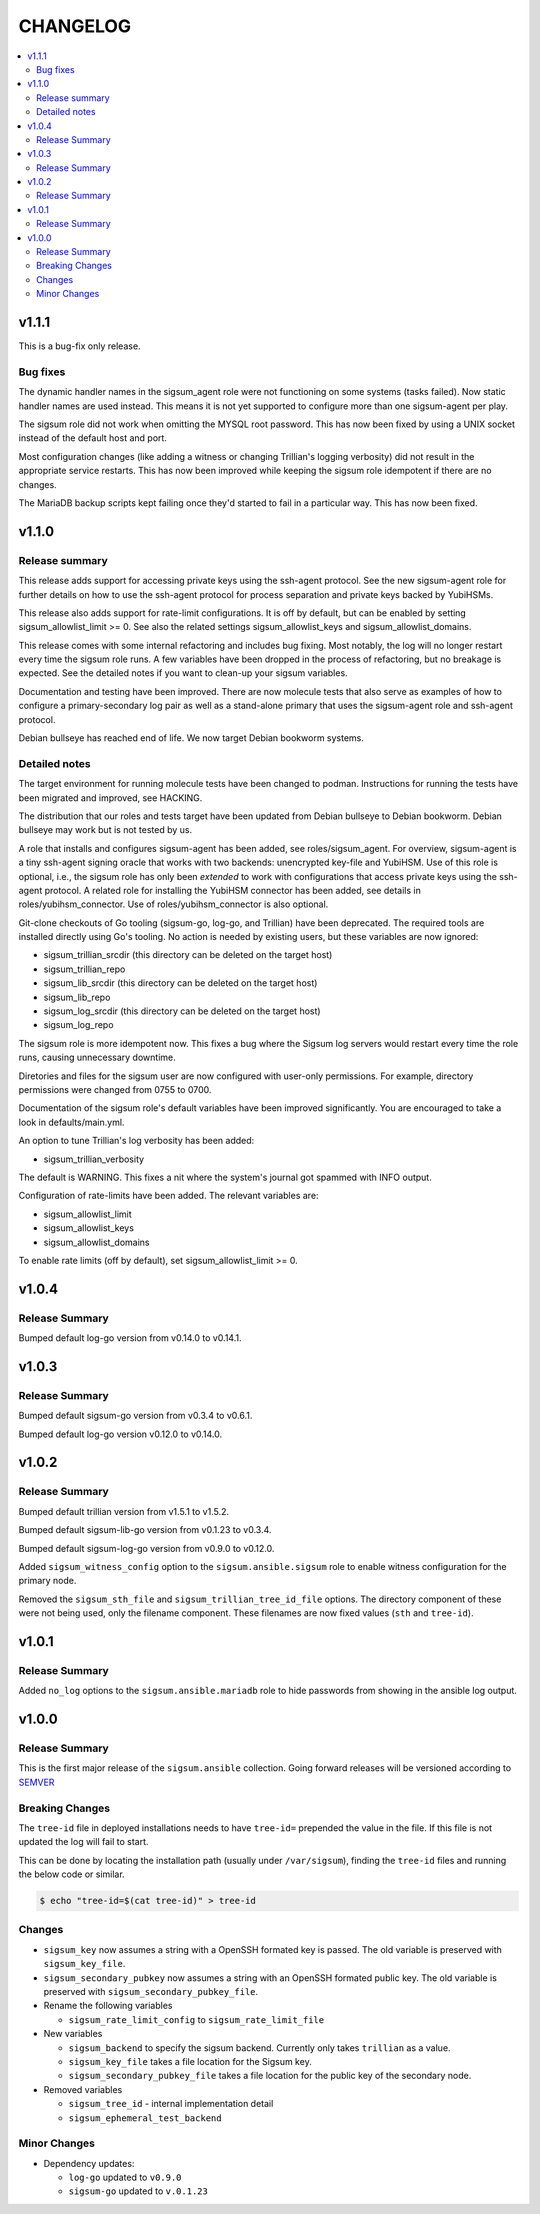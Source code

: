 .. _ansible_collections.sigsum.ansible.docsite.changelog:

=========
CHANGELOG
=========

.. contents::
   :local:

v1.1.1
======

This is a bug-fix only release.

Bug fixes
---------

The dynamic handler names in the sigsum_agent role were not functioning on some
systems (tasks failed).  Now static handler names are used instead.  This means
it is not yet supported to configure more than one sigsum-agent per play.

The sigsum role did not work when omitting the MYSQL root password.  This has
now been fixed by using a UNIX socket instead of the default host and port.

Most configuration changes (like adding a witness or changing Trillian's logging
verbosity) did not result in the appropriate service restarts.  This has now
been improved while keeping the sigsum role idempotent if there are no changes.

The MariaDB backup scripts kept failing once they'd started to fail in
a particular way. This has now been fixed.


v1.1.0
======

Release summary
---------------

This release adds support for accessing private keys using the ssh-agent
protocol.  See the new sigsum-agent role for further details on how to use the
ssh-agent protocol for process separation and private keys backed by YubiHSMs.

This release also adds support for rate-limit configurations.  It is off by
default, but can be enabled by setting sigsum_allowlist_limit >= 0.  See also
the related settings sigsum_allowlist_keys and sigsum_allowlist_domains.

This release comes with some internal refactoring and includes bug fixing.  Most
notably, the log will no longer restart every time the sigsum role runs.  A few
variables have been dropped in the process of refactoring, but no breakage is
expected.  See the detailed notes if you want to clean-up your sigsum variables.

Documentation and testing have been improved.  There are now molecule tests that
also serve as examples of how to configure a primary-secondary log pair as well
as a stand-alone primary that uses the sigsum-agent role and ssh-agent protocol.

Debian bullseye has reached end of life.  We now target Debian bookworm systems.

Detailed notes
--------------

The target environment for running molecule tests have been changed to podman.
Instructions for running the tests have been migrated and improved, see HACKING.

The distribution that our roles and tests target have been updated from Debian
bullseye to Debian bookworm.  Debian bullseye may work but is not tested by us.

A role that installs and configures sigsum-agent has been added, see
roles/sigsum_agent.  For overview, sigsum-agent is a tiny ssh-agent signing
oracle that works with two backends: unencrypted key-file and YubiHSM.  Use of
this role is optional, i.e., the sigsum role has only been *extended* to work
with configurations that access private keys using the ssh-agent protocol.  A
related role for installing the YubiHSM connector has been added, see details in
roles/yubihsm_connector.  Use of roles/yubihsm_connector is also optional.

Git-clone checkouts of Go tooling (sigsum-go, log-go, and Trillian) have been
deprecated.  The required tools are installed directly using Go's tooling.  No
action is needed by existing users, but these variables are now ignored:

* sigsum_trillian_srcdir (this directory can be deleted on the target host)
* sigsum_trillian_repo
* sigsum_lib_srcdir (this directory can be deleted on the target host)
* sigsum_lib_repo
* sigsum_log_srcdir (this directory can be deleted on the target host)
* sigsum_log_repo

The sigsum role is more idempotent now.  This fixes a bug where the Sigsum log
servers would restart every time the role runs, causing unnecessary downtime.

Diretories and files for the sigsum user are now configured with user-only
permissions.  For example, directory permissions were changed from 0755 to 0700.

Documentation of the sigsum role's default variables have been improved
significantly.  You are encouraged to take a look in defaults/main.yml.

An option to tune Trillian's log verbosity has been added:

* sigsum_trillian_verbosity

The default is WARNING.  This fixes a nit where the system's journal got spammed
with INFO output.

Configuration of rate-limits have been added.  The relevant variables are:

* sigsum_allowlist_limit
* sigsum_allowlist_keys
* sigsum_allowlist_domains

To enable rate limits (off by default), set sigsum_allowlist_limit >= 0.

v1.0.4
======

Release Summary
---------------

Bumped default log-go version from v0.14.0 to v0.14.1.



v1.0.3
======

Release Summary
---------------

Bumped default sigsum-go version from v0.3.4 to v0.6.1.

Bumped default log-go version v0.12.0 to v0.14.0.


v1.0.2
======

Release Summary
---------------

Bumped default trillian version from v1.5.1 to v1.5.2.

Bumped default sigsum-lib-go version from v0.1.23 to v0.3.4.

Bumped default sigsum-log-go version from v0.9.0 to v0.12.0.

Added ``sigsum_witness_config`` option to the ``sigsum.ansible.sigsum`` role to enable witness configuration for the primary node.

Removed the ``sigsum_sth_file`` and ``sigsum_trillian_tree_id_file`` options. The directory component of these were not being used, only the filename component. These filenames are now fixed values (``sth`` and ``tree-id``).


v1.0.1
======

Release Summary
---------------

Added ``no_log`` options to the ``sigsum.ansible.mariadb`` role to hide passwords from showing in the ansible log output.


v1.0.0
======

Release Summary
---------------

This is the first major release of the ``sigsum.ansible`` collection. Going forward releases will be versioned according
to `SEMVER <https://semver.org/>`_


Breaking Changes
----------------

The ``tree-id`` file in deployed installations needs to have ``tree-id=`` prepended the value in the file. If this file is not updated the log will fail to start.

This can be done by locating the installation path (usually under ``/var/sigsum``), finding the ``tree-id`` files and running the below code or similar.

.. code-block:: bash

  $ echo "tree-id=$(cat tree-id)" > tree-id


Changes 
-------


* ``sigsum_key`` now assumes a string with a OpenSSH formated key is passed. The old variable is preserved with ``sigsum_key_file``.

* ``sigsum_secondary_pubkey`` now assumes a string with an OpenSSH formated public key. The old variable is preserved with ``sigsum_secondary_pubkey_file``.

* Rename the following variables

  * ``sigsum_rate_limit_config`` to ``sigsum_rate_limit_file``

* New variables

  * ``sigsum_backend`` to specify the sigsum backend. Currently only takes ``trillian`` as a value.

  * ``sigsum_key_file`` takes a file location for the Sigsum key.

  * ``sigsum_secondary_pubkey_file`` takes a file location for the public key of the secondary node.

* Removed variables

  * ``sigsum_tree_id`` - internal implementation detail

  * ``sigsum_ephemeral_test_backend``


Minor Changes
-------------

* Dependency updates:

  * ``log-go`` updated to ``v0.9.0``

  * ``sigsum-go`` updated to ``v.0.1.23``
